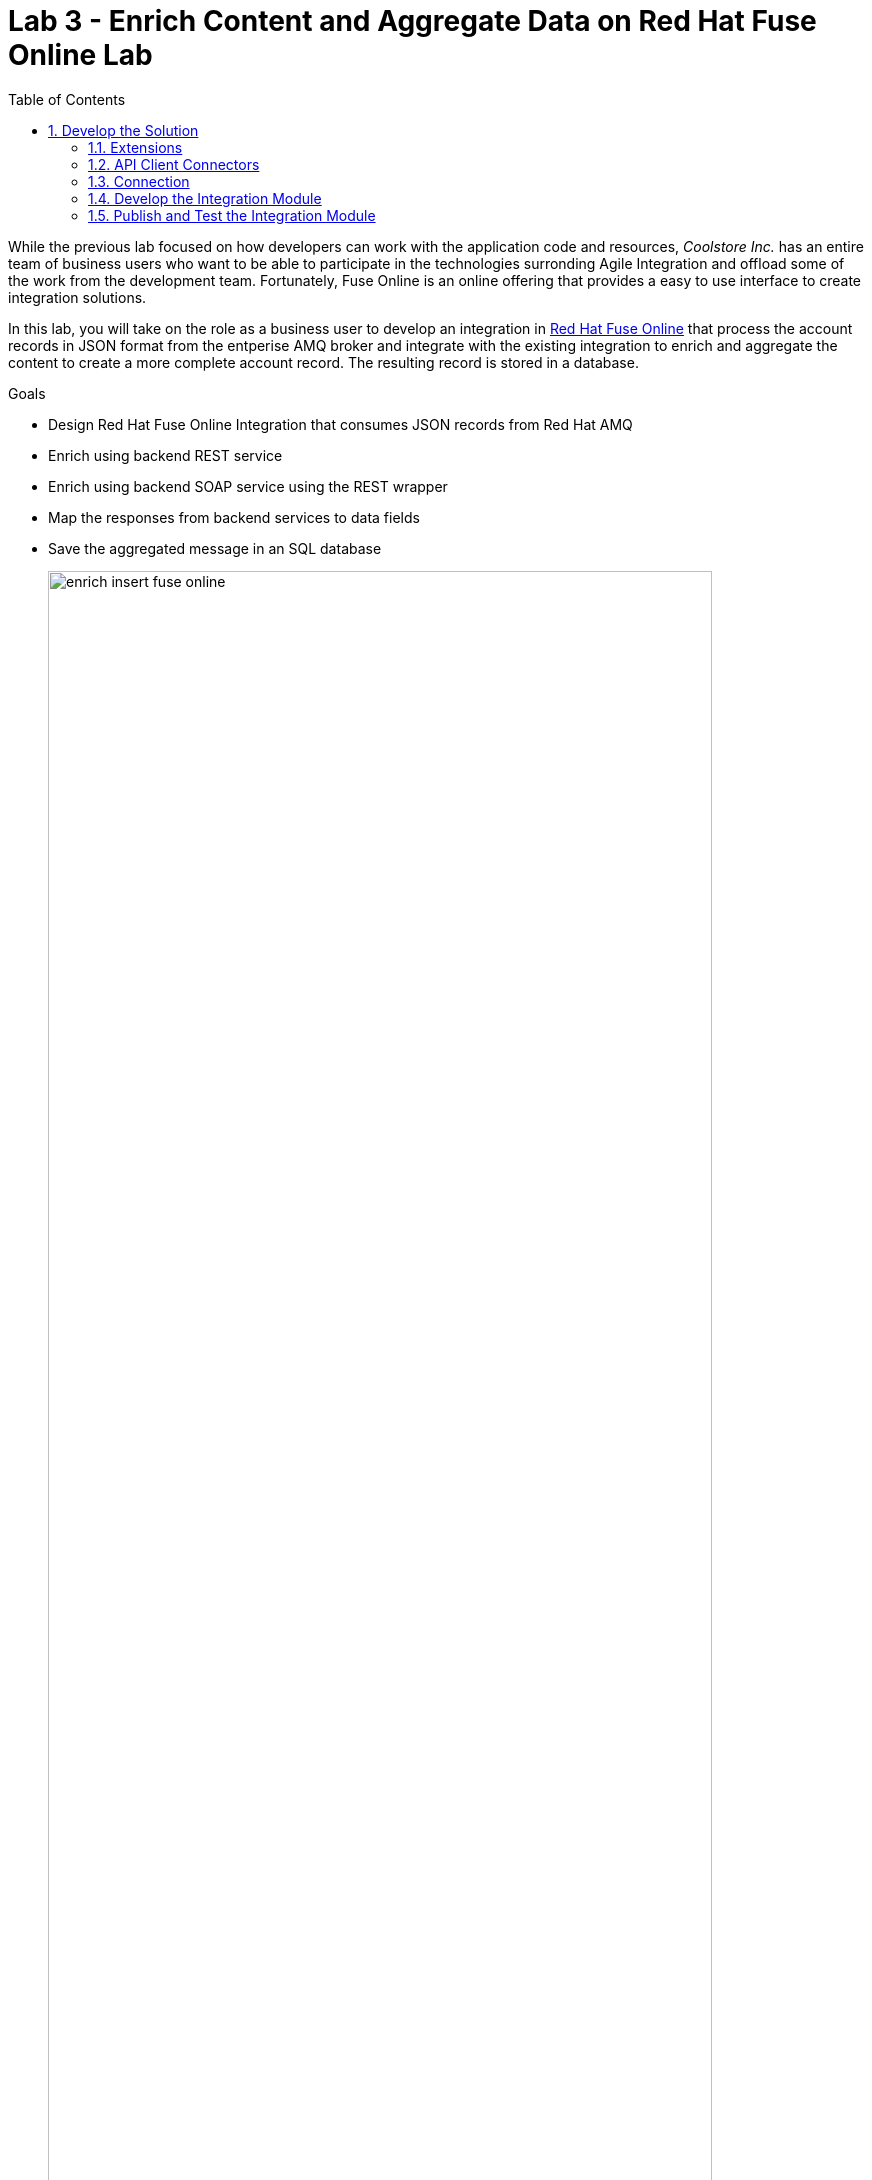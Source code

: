 :scrollbar:
:data-uri:
:toc2:

= Lab 3 - Enrich Content and Aggregate Data on Red Hat Fuse Online Lab

While the previous lab focused on how developers can work with the application code and resources, _Coolstore Inc._ has an entire team of business users who want to be able to participate in the technologies surronding Agile Integration and offload some of the work from the development team. Fortunately, Fuse Online is an online offering that provides a easy to use interface to create integration solutions. 

In this lab, you will take on the role as a business user to develop an integration in link:https://www.redhat.com/en/technologies/jboss-middleware/fuse-online[Red Hat Fuse Online] that process the account records in JSON format from the entperise AMQ broker and integrate with the existing integration to enrich and aggregate the content to create a more complete account record. The resulting record is stored in a database.

.Goals
* Design Red Hat Fuse Online Integration that consumes JSON records from Red Hat AMQ
* Enrich using backend REST service
* Enrich using backend SOAP service using the REST wrapper
* Map the responses from backend services to data fields
* Save the aggregated message in an SQL database
+
.Red Hat Fuse Online Enrich Integration
image::images/enrich_insert_fuse_online.png[width="90%"]


:numbered:

== Develop the Solution

Develop the solution by creating a new integration in the Red Hat Fuse Online console. Recall that all of the resources are deployed in the `fuse-online` project in OpenShift.

. Fuse Online provides a user interface for you to develop the integration. Locate the url of the route provided for the Fuse Online console from the
+
----
$ export FUSE_ONLINE_URL=https://$(oc get route -n fuse-online syndesis -o template --template='{{.spec.host}}')
----
. Print out the URL for Fuse Online and navigate to the URL in a web browser
+
----
$ echo $FUSE_ONLINE_URL
----
. Login as `user1` using your OpenShift credentials
. Accept the self signed certificate and click `Allow` when presented to allow OpenShift and Fuse Online access to your credentials. Afterward, the Fuse Console will be displayed.
+
image::images/lab-03/fuse-online-console.png[width="90%"]


=== Extensions

Extensions are a mechanism to customize the functionality of Fuse Online. A custom extension is required to manage the headers for the request to backend APIs. Hence, add the following extension: link:https://github.com/syndesisio/syndesis-extensions/tree/master/syndesis-extension-manage-headers[https://github.com/syndesisio/syndesis-extensions/tree/master/syndesis-extension-manage-headers].

The extension is available in the lab assets location *$AI_EXERCISE_HOME/labs/lab03/extensions/syndesis-extension-manage-headers-1.0.0.jar*

. From the Fuse Online overview page, click *Customizatons* on the lefthand navigation bar and click *Extensions* on the top.
. Click the *Import Extension* button and navigate to the file location mentioned previously.
+
image::images/lab-03/fuse-online-extensions.png[width="90%"]
+
. Click the Import Extension button at the bottom of the page.
+
image::images/lab-03/fuse-online-import-extension.png[width="90%"]
+

. Validate that the new *Manage Headers* extension is now available in your Fuse Online instance.
+
image::images/lab-03/fuse-online-validate-extension.png[width="90%"]


=== API Client Connectors

link:https://access.redhat.com/documentation/en-us/red_hat_fuse/7.2/html/integrating_applications_with_fuse_online/customizing_ug#developing-rest-api-client-connectors_custom[API Connectors] are a mechanism within Fuse Online to integrate with external endpoints. API Connectors can be defined within the *Customizations* page within the *API Connectors tab*

image::images/lab-03/fuse-online-api-connectors.png[width="90%"]

Create API connectors for the previously deployed `rest-cxfrs-service` from the `business-services` project. The API provides a link:https://swagger.io/[Swagger] resource which describes the available API.

. Retrieve the URL of the Swagger endpoint exposed by the rest-cxfrs-service application:
+
----
$ export REST_CXFRS_SWAGGER_URL=http://$(oc get route rest-cxfrs-service -n business-services -o template --template='{{.spec.host}}')/rest/swagger.json
----
+
. Print out ther URL of the rest service as it will be needed in subsequent steps.
+
----
$ echo $REST_CXFRS_SWAGGER_URL
----
+
. Click *Create API Connector* to a new API Connector
. On the _Upload OpenAPI Specification_ step, select *Use a URL* and paste in the URL previously obtained.
+
image::images/lab-03/fuse-online-create-rest-api-1.png[width="90%"]
+
. Click *Next*
. Review the imported schema and click *Next*
+
image::images/lab-03/fuse-online-create-rest-api-2.png[width="90%"]
+
. On the Security page, leave the default _No Security_ and click *Next*
. On the _Review/Edit Connector Details_ page, enter the following details:
.. *Connector Name*: Rest CXFRS Service
.. *Host*: `http://rest-cxfrs-service.business-services:8080`
.. *Base URL*: /rest
. Click *Create API Connector* to create the API
+
image::images/lab-03/fuse-online-create-rest-api-3.png[width="90%"]
+
. Validate the new _Rest CXFRS Service_ is visible
+
image::images/lab-03/fuse-online-api-connectors-2.png[width="90%"]
+
. Create another API Connector for the _legacy-soap-rest-wrapper_ application previously deployed from the `business-services` project by first clicking the *Create API Connector* Button
. The JSON Swagger schema is available in the *Legacy SOAP REST Wrapper* project locally. Upload the SOAP API specification for the *Legacy SOAP REST Wrapper* API JSON by selecting *Browse* from the lab asset location: *$AI_EXERCISE_HOME/labs/lab02/04_legacy-soap-rest-wrapper/src/main/resources/swagger.json*
+
image::images/lab-03/fuse-online-create-rest-api-4.png[width="90%"]
+
. Confirm the schema is valid and select *Next*
+
image::images/lab-03/fuse-online-create-rest-api-5.png[width="90%"]
+
. Click *Next* on both of the _Review Actions_ and _Specify Security_ pages
* On the _Review/Edit Connector Details_ page, enter the following details:
.. *Connector Name*: SOAP CXFWS Service
.. *Host*: `http://legacy-soap-rest-wrapper.business-services:8080`
.. *Base URL*: /api
+
image::images/lab-03/fuse-online-create-rest-api-6.png[width="90%"]
+
. Click *Next* to create the new API Connector
. Validate both connectors are present
+
image::images/lab-03/fuse-online-api-connectors-3.png[width="90%"]


=== Connection

A link:https://access.redhat.com/documentation/en-us/red_hat_fuse/7.2/html-single/connecting_fuse_online_to_applications_and_services/index#supported-connectors_connectors[Connector] is a way to integrate with an existing application. 

==== *AMQP Message Broker*

The Red Hat AMQ broker deployed in the *enterprise-services* project will once again be used as the initial entry point:

. Create a new _Connector_ by clicking on the *Connections* link on the lefthand side and then *Create Connector*
+
image::images/lab-03/fuse-online-connectors-1.png[width="90%"]
+
. Select *AMQP Message Broker*
+
image::images/lab-03/fuse-online-amqp-connector.png[width="90%"]
+
. On the _AMQP Message Broker Configuration_ page, provide the following details:
.. *Connection URI*: `amqp://broker-amq-amqp.enterprise-services:5672`
.. *User Name*: `admin`
.. *Password*: `password`
. Retain the rest of the values as default and click *Validate* to verify the connection and then click *Next*.
+
image::images/lab-03/fuse-online-amqp-connector-2.png[width="90%"]
+
. Set `AMQPBrokerConnection` as the *Connection Name* and click *Create*
+
image::images/lab-03/fuse-online-connectors-2.png[width="90%"]

==== *Database*: 

Next, create a connector to the PostgreSQL database deployed in the *enterprise-services* project.

. Click *Create Connector* to create another new connection
. Select *Database*
. Provide the following details
.. *Connection URL*: `jdbc:postgresql://postgresql.enterprise-services:5432/sampledb`
.. *Username*: `postgres`
.. *Password*: `postgres`
.. *Schema*: `USECASE`

. Click *Validate* to verify the connection and click *Next*
. Enter `UsecaseDB` as the *Connection Name* and then create *Create*

==== *Rest CXFRS Service*:

Set up the connection to the API client connector using the connector created previously.

. Select *Rest CXFRS Service*
. Confirm the following details
.. *Authentication Type*: No security
.. *Host*: `http://rest-cxfrs-service.business-services:8080`
.. *Base path*: `/rest`
. Select *Next*
. Enter `RESTEnrichAPI` as the *Name* and click *Create*

==== *SOAP CXFWS Service*:

Set up the connection to the API client connector using the connector created previously

. Click *Create Connector* to create another new connection
. Select *SOAP CXFWS Service*
. Confirm the following details
. *Authentication Type*: No security
. *Host*: `http://legacy-soap-rest-wrapper.business-services:8080`
. *Base path*: `/api`
. Select *Next*
. Enter `SOAPEnrichAPI` as the *Name* and click *Create*

You should have the following connectors now available for use.

image::images/lab-03/fuse-online-connectors-3.png[width="90%"]


=== Develop the Integration Module

Instead of spending time to develop Camel based routes (as was completed in lab 2), we will create an Integration within Fuse Online. As you have seen, working with Fuse Online is facilitated in a user interface and instead of developing routes manually. 

Lets create an _Integration_ to develop the route depicted previously.

. Integrations are managed by clicking on the *Integrations* tab on the lefthand selecting the *Create Integration* button.
+
image::images/lab-03/fuse-online-integrations-1.png[width="90%"]
+
. Select *AMQPBrokerConnection* as the starting connection
+
image::images/lab-03/fuse-online-start-integration.png[width="90%"]
+
.. Select *Subscribe for messages* and click *Next*
.. *Destination*: `fuseOnlineAccountQueue`
.. *Destination Type*: `Queue`
.. Click *Next*
+
image::images/lab-03/fuse-online-integration-1.png[width="90%"]
+
. Select Output type:
.. *Select Type*:  `JSON Schema`
.. *Definition*: Paste the following:
+
----
{"company":{"name":"Rotobots","geo":"NA","active":true},"contact":{"firstName":"Bill","lastName":"Smith","streetAddr":"100 N Park Ave.","city":"Phoenix","state":"AZ","zip":"85017","phone":"602-555-1100"}}
----
.. *Data Type Name*: Account
.. Select *Done*
+
image::images/lab-03/fuse-online-integration-2.png[width="90%"]
+
. Choose a *Finish Connection* 
.. Select *UsecaseDB*
. Choose an Action
.. Select *Invoke SQL*
.. Paste in the following for *SQL Statement*: 
+
----
INSERT INTO T_ACCOUNT(CLIENT_ID,SALES_CONTACT,COMPANY_NAME,COMPANY_GEO,COMPANY_ACTIVE,CONTACT_FIRST_NAME,CONTACT_LAST_NAME,CONTACT_ADDRESS,CONTACT_CITY,CONTACT_STATE,CONTACT_ZIP,CONTACT_PHONE,CREATION_DATE,CREATION_USER)                          VALUES                          (:#CLIENT_ID,:#SALES_CONTACT,:#COMPANY_NAME,:#COMPANY_GEO,:#COMPANY_ACTIVE,:#CONTACT_FIRST_NAME,:#CONTACT_LAST_NAME,:#CONTACT_ADDRESS,:#CONTACT_CITY,:#CONTACT_STATE,:#CONTACT_ZIP,:#CONTACT_PHONE,current_timestamp,:#CREATION_USER);

----
.. Click *Done*
. Click *Add a Step*
.. Select *Log*
.. Check *Message Body*
.. Enter `Input Message` into *Custom Text*
.. Click *Done*
. Below the _Log_ step, click the *+* and click *Add a Connection*
+
image::images/lab-03/fuse-online-integration-3.png[width="90%"]
+
. Add the *RestEnrichAPI* Connection .
.. Choose Action *POST /customerservice/enrich*.
. Add a *Step* prior to the *RestEnrichAPI*
+
image::images/lab-03/fuse-online-integration-4.png[width="90%"]
+
.. Select *Data Mapper*
.. Expand the *Account* instance on the _Source_ and the *Request* instance on the _Target_. Map with their corresponding fields.
+
image::images/lab-03/fuse-online-integration-5.png[width="90%"]
.. Click *Done* to complete the mapping
+
. Add a _Connection_ underneath the *RestEnrichAPI* connection
+
image::images/lab-03/fuse-online-integration-6.png[width="90%"]
+
.. Select the *SoapEnrichAPI* connection.
.. In the _Choose an Action_ page, select *Enrich and Update a user account*.
. Add a *Step* before the *SoapEnrichAPI* connection.
+
image::images/lab-03/fuse-online-integration-7.png[width="90%"]
+
.. Select *Data Mapper* 
.. Expand the *Response* instance on the _Source_ and the *Request* instance on the _Target_. Map with their corresponding fields.
+
image::images/lab-03/fuse-online-integration-8.png[width="90%"]
+
.. Click *Done* to complete the mapping
. Add a Step immediately after the *RestEnrichService*.
+
image::images/lab-03/fuse-online-integration-8.png[width="90%"]
+
.. Select *Log*
.. Check *Message Body*.
.. Enter `After REST Service` into the *Custom Text* textbox.
.. Click `Done`
. Add a Step immediately after the *RestEnrichService* and immediately before the *Log* step created in the previous action.
.. Select *Remove Header* 
.. Enter Header *Transfer-Encoding* into the textbox.
.. Click *Done*
+
NOTE: The *Transfer-Encoding* header is added by Camel during the call to REST service. This header will cause errors if passed to the subsequent SOAP service. Hence, the header needs to be removed before the next API call.
. Add a *Step* immediately after the *SoapEnrichService*.
.. Select *Log*
.. Check *Message Body*.
.. Insert `After SOAP Service` into *Custom Text*: .
.. Click Done
. Finally, add a *Step* immediately before the _Invoke SQL_ database connection.
.. Select *Data Mapper*
.. Define a new _Constant_ value by expanding *Constants* and selecting the *+* sign
.. Enter `fuse_online` into the textbox and confirm *String* as the _Value Type_
.. Click Done
.. Map the *fuse_online* Constant to the SQL Parameter *CREATION_USER*
.. Map the remaining values from the *Response* field in _Sources_ to the *SQL Parameter* on the _Target_
+
image::images/lab-03/fuse-online-integration-11.png[width="90%"]
+
.. Click Done
. With all the _Steps_ and _Connections_ for the integrtation defined, select *Publish* on the top right
. Name the Integration *AMQToSQLEnrich*.
. Select *Publish* once again to complete the integration

The resulting integration should look as follows:

=== Publish and Test the Integration Module

Once an integration is published, a new image containing the integration is created. It will take a few minutes for the build to complete. Once complete, the resulting integration will appear as follows:

image::images/lab-03/fuse-online-integration-12.png[width="90%"]

A new pod with the name starting with *i-amqtosqlenrich* is deployed in the `fuse-online` project and contains the integration that was created earlier.

Validate the integration by first sending a message to the `fuseOnlineAccountQueue` in the AMQ broker. 

. Retrieve the URL of the AMQ Message Broker. In a terminal window, type the following:
+
----
$ export AMQ_BROKER_URL=http://$(oc get route console -n enterprise-services -o template --template='{{.spec.host}}' -n enterprise-services)
----

. Display the URL for the AMQ Broker
+
----
$ echo $AMQ_BROKER_URL
----

. In a web browser, visit the location of `$AMQ_BROKER_URL`
* You should see the following page
+
image:images/lab-02/amq-landing-page.png[]

. Click the link for *Management Console*
* This will show the login page of the Management Console

. Enter the following credentials:
.. Username: *admin* 
.. Password: *admin*
+
image:images/lab-02/amq-login-page.png[]

. This will show the main welcome page.
+
image:images/lab-02/amq-welcome-page.png[]

. In the top navigation bar, click *Artemis*
+
image:images/lab-02/click-artemis.png[]

. In the center navigation bar, click *Queues*
+
image:images/lab-02/click-queues.png[]

. In the list of queues, expand the *Name* column

. Select the queue named *fuseOnlineAccountQueue* and click it's *attributes* link
+
+
image:images/lab-02/click-attributes.png[]

. In top-right, click the drop-down arrow and select *Send*
+
image:images/lab-02/click-send.png[]

. This will open the screen to send a message
+
image:images/lab-02/blank-send.png[]

. Entering the following JSON data for the message:
+
. Below are 3 sample requests:
+
----
{"company":{"name":"Rotobots","geo":"NA","active":true},"contact":{"firstName":"Bill","lastName":"Smith","streetAddr":"100 N Park Ave.","city":"Phoenix","state":"AZ","zip":"85017","phone":"602-555-1100"}}

{"company":{"name":"BikesBikesBikes","geo":"NA","active":true},"contact":{"firstName":"George","lastName":"Jungle","streetAddr":"1101 Smith St.","city":"Raleigh","state":"NC","zip":"27519","phone":"919-555-0800"}}

{"company":{"name":"CloudyCloud","geo":"EU","active":true},"contact":{"firstName":"Fred","lastName":"Quicksand","streetAddr":"202 Barney Blvd.","city":"Rock City","state":"MI","zip":"19728","phone":"313-555-1234"}}

----
+
. Click *Send Message*
. Return to the Fuse Online Web Console integration page and check the *Activity* tab of the *AMQToSQLEnrich* integration.
+
image::images/lab-03/fuse-online-integration-13.png[]

Finally, validate the message was successfully persisted to the PostgreSQL database by querying the T_ACCOUNT table. 

. Access the Postgres database pod
+
----
$ oc -n enterprise-services rsh $(oc get pods -n enterprise-services -l name=postgresql -o name)
----

. Log into the database
+
----
sh-4.2$ PGPASSWORD=$POSTGRESQL_PASSWORD psql -h postgresql $POSTGRESQL_DATABASE $POSTGRESQL_USER
----

* You will see the following output
+
----
psql (10.6)
Type "help" for help.

sampledb=# 
----

. Query the database to ensure the records are populated correctly in the T_ACCOUNT table.
+
----
sampledb=# select * from t_account;
 id | client_id | sales_contact | company_name |     company_geo      | company_active | contact_firs
t_name | contact_last_name | contact_address | contact_city | contact_state | contact_zip | contact_e
mail | contact_phone |       creation_date        | creation_user
----+-----------+---------------+--------------+----------------------+----------------+-------------
-------+-------------------+-----------------+--------------+---------------+-------------+----------
-----+---------------+----------------------------+---------------
  1 |        91 | Kirk Hammett  | Rotobots     | NORTH_AMERICA        | t              | Bill
       | Smith             | 100 N Park Ave. | Phoenix      | AZ            | 85017       |
     | 602-555-1100  | 2019-01-07 14:53:55.059279 | fuse-online
(1 row)
----
+
. Exit out of the postgres datbase pod
+
----
sampledb-# \q
sh-4.2$ exit
----

*Congratulations, you have completed this lab.*

[.text-center]
image:images/icons/icon-previous.png[align=left, width=128, link=2d_Legacy_Application.adoc] image:images/icons/icon-home.png[align="center",width=128, link=README.adoc] image:images/icons/icon-next.png[align="right"width=128, link=4_OpenShift_Service_Mesh.adoc]
